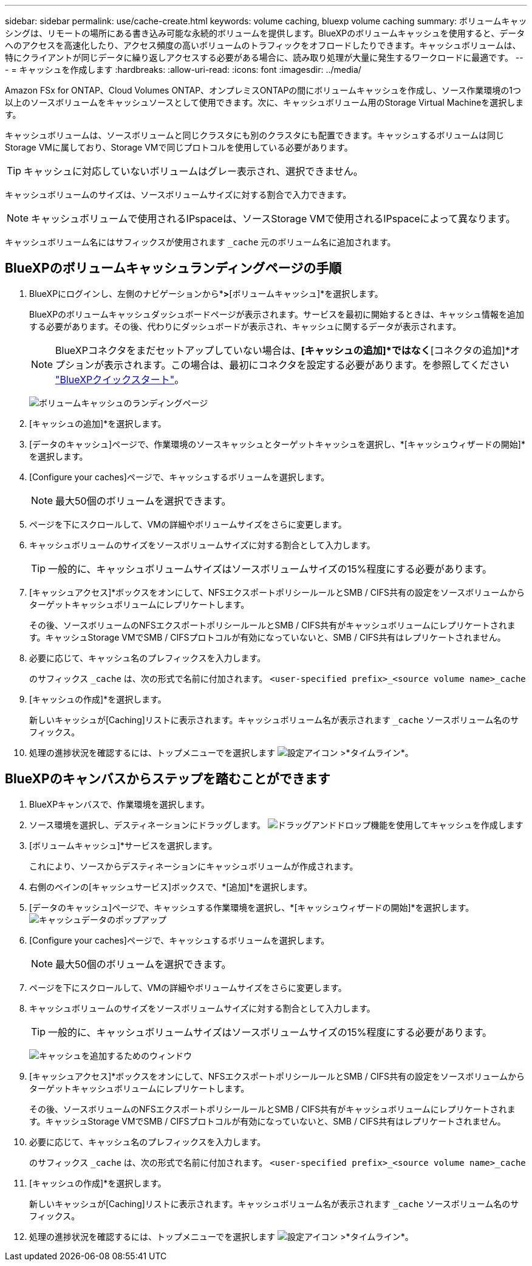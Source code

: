 ---
sidebar: sidebar 
permalink: use/cache-create.html 
keywords: volume caching, bluexp volume caching 
summary: ボリュームキャッシングは、リモートの場所にある書き込み可能な永続的ボリュームを提供します。BlueXPのボリュームキャッシュを使用すると、データへのアクセスを高速化したり、アクセス頻度の高いボリュームのトラフィックをオフロードしたりできます。キャッシュボリュームは、特にクライアントが同じデータに繰り返しアクセスする必要がある場合に、読み取り処理が大量に発生するワークロードに最適です。 
---
= キャッシュを作成します
:hardbreaks:
:allow-uri-read: 
:icons: font
:imagesdir: ../media/


[role="lead"]
Amazon FSx for ONTAP、Cloud Volumes ONTAP、オンプレミスONTAPの間にボリュームキャッシュを作成し、ソース作業環境の1つ以上のソースボリュームをキャッシュソースとして使用できます。次に、キャッシュボリューム用のStorage Virtual Machineを選択します。

キャッシュボリュームは、ソースボリュームと同じクラスタにも別のクラスタにも配置できます。キャッシュするボリュームは同じStorage VMに属しており、Storage VMで同じプロトコルを使用している必要があります。


TIP: キャッシュに対応していないボリュームはグレー表示され、選択できません。

キャッシュボリュームのサイズは、ソースボリュームサイズに対する割合で入力できます。


NOTE: キャッシュボリュームで使用されるIPspaceは、ソースStorage VMで使用されるIPspaceによって異なります。

キャッシュボリューム名にはサフィックスが使用されます `pass:macros[_cache]` 元のボリューム名に追加されます。



== BlueXPのボリュームキャッシュランディングページの手順

. BlueXPにログインし、左側のナビゲーションから*[モビリティ]*>*[ボリュームキャッシュ]*を選択します。
+
BlueXPのボリュームキャッシュダッシュボードページが表示されます。サービスを最初に開始するときは、キャッシュ情報を追加する必要があります。その後、代わりにダッシュボードが表示され、キャッシュに関するデータが表示されます。

+

NOTE: BlueXPコネクタをまだセットアップしていない場合は、*[キャッシュの追加]*ではなく*[コネクタの追加]*オプションが表示されます。この場合は、最初にコネクタを設定する必要があります。を参照してください https://docs.netapp.com/us-en/cloud-manager-setup-admin/task-quick-start-standard-mode.html["BlueXPクイックスタート"^]。

+
image:landing-page.png["ボリュームキャッシュのランディングページ"]

. [キャッシュの追加]*を選択します。
. [データのキャッシュ]ページで、作業環境のソースキャッシュとターゲットキャッシュを選択し、*[キャッシュウィザードの開始]*を選択します。
. [Configure your caches]ページで、キャッシュするボリュームを選択します。
+

NOTE: 最大50個のボリュームを選択できます。

. ページを下にスクロールして、VMの詳細やボリュームサイズをさらに変更します。
. キャッシュボリュームのサイズをソースボリュームサイズに対する割合として入力します。
+

TIP: 一般的に、キャッシュボリュームサイズはソースボリュームサイズの15%程度にする必要があります。

. [キャッシュアクセス]*ボックスをオンにして、NFSエクスポートポリシールールとSMB / CIFS共有の設定をソースボリュームからターゲットキャッシュボリュームにレプリケートします。
+
その後、ソースボリュームのNFSエクスポートポリシールールとSMB / CIFS共有がキャッシュボリュームにレプリケートされます。キャッシュStorage VMでSMB / CIFSプロトコルが有効になっていないと、SMB / CIFS共有はレプリケートされません。

. 必要に応じて、キャッシュ名のプレフィックスを入力します。
+
のサフィックス `pass:macros[_cache]` は、次の形式で名前に付加されます。 `<user-specified prefix>_<source volume name>_cache`

. [キャッシュの作成]*を選択します。
+
新しいキャッシュが[Caching]リストに表示されます。キャッシュボリューム名が表示されます `pass:macros[_cache]` ソースボリューム名のサフィックス。

. 処理の進捗状況を確認するには、トップメニューでを選択します image:settings-icon.png["設定アイコン"] >*タイムライン*。




== BlueXPのキャンバスからステップを踏むことができます

. BlueXPキャンバスで、作業環境を選択します。
. ソース環境を選択し、デスティネーションにドラッグします。
image:drag-n-drop.png["ドラッグアンドドロップ機能を使用してキャッシュを作成します"]
. [ボリュームキャッシュ]*サービスを選択します。
+
これにより、ソースからデスティネーションにキャッシュボリュームが作成されます。

. 右側のペインの[キャッシュサービス]ボックスで、*[追加]*を選択します。
. [データのキャッシュ]ページで、キャッシュする作業環境を選択し、*[キャッシュウィザードの開始]*を選択します。
image:cache-data.png["キャッシュデータのポップアップ"]
. [Configure your caches]ページで、キャッシュするボリュームを選択します。
+

NOTE: 最大50個のボリュームを選択できます。

. ページを下にスクロールして、VMの詳細やボリュームサイズをさらに変更します。
. キャッシュボリュームのサイズをソースボリュームサイズに対する割合として入力します。
+

TIP: 一般的に、キャッシュボリュームサイズはソースボリュームサイズの15%程度にする必要があります。

+
image:create-cache.png["キャッシュを追加するためのウィンドウ"]

. [キャッシュアクセス]*ボックスをオンにして、NFSエクスポートポリシールールとSMB / CIFS共有の設定をソースボリュームからターゲットキャッシュボリュームにレプリケートします。
+
その後、ソースボリュームのNFSエクスポートポリシールールとSMB / CIFS共有がキャッシュボリュームにレプリケートされます。キャッシュStorage VMでSMB / CIFSプロトコルが有効になっていないと、SMB / CIFS共有はレプリケートされません。

. 必要に応じて、キャッシュ名のプレフィックスを入力します。
+
のサフィックス `pass:macros[_cache]` は、次の形式で名前に付加されます。 `<user-specified prefix>_<source volume name>_cache`

. [キャッシュの作成]*を選択します。
+
新しいキャッシュが[Caching]リストに表示されます。キャッシュボリューム名が表示されます `pass:macros[_cache]` ソースボリューム名のサフィックス。

. 処理の進捗状況を確認するには、トップメニューでを選択します image:settings-icon.png["設定アイコン"] >*タイムライン*。

